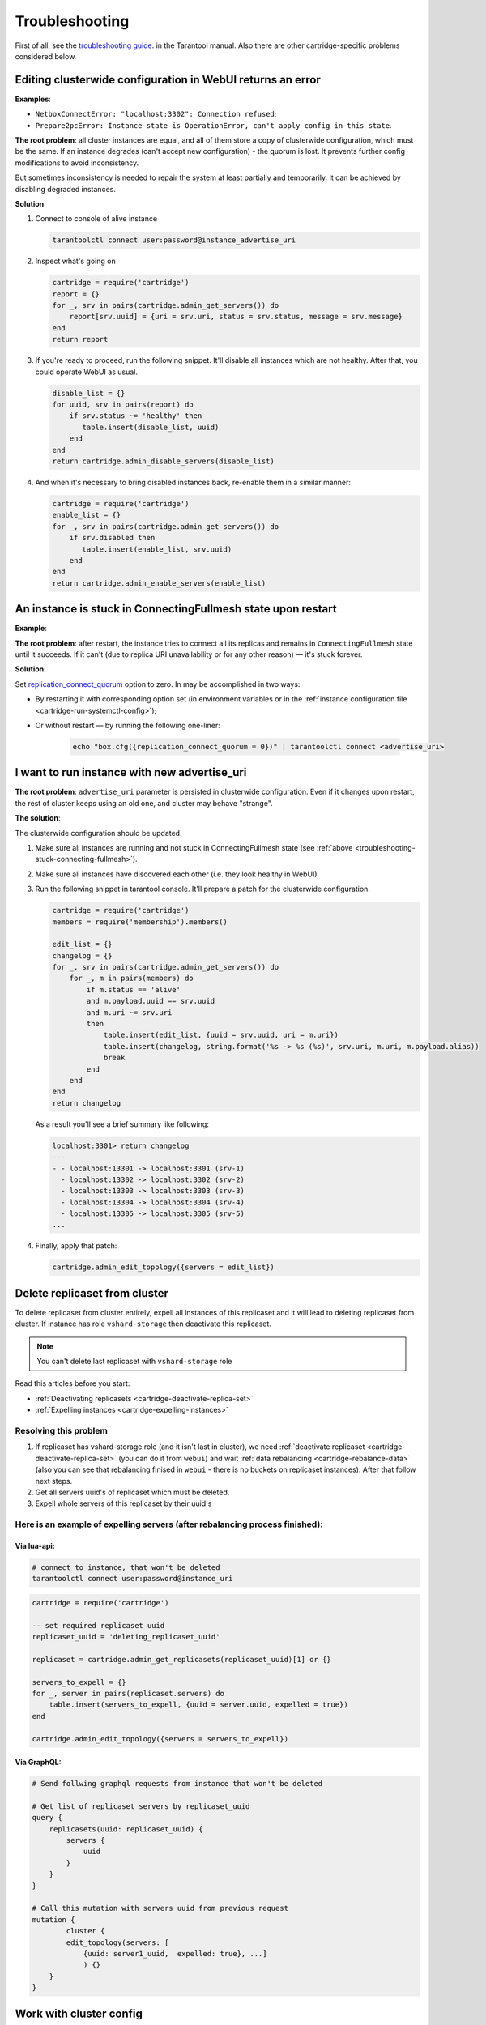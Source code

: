 .. _cartridge-troubleshooting:

-------------------------------------------------------------------------------
Troubleshooting
-------------------------------------------------------------------------------

First of all, see the
`troubleshooting guide <https://www.tarantool.io/en/doc/latest/book/admin/troubleshoot/>`_.
in the Tarantool manual. Also there are other cartridge-specific
problems considered below.


~~~~~~~~~~~~~~~~~~~~~~~~~~~~~~~~~~~~~~~~~~~~~~~~~~~~~~~~~~~~~~~~~~~~~~~~~~~~~~~~~
Editing clusterwide configuration in WebUI returns an error
~~~~~~~~~~~~~~~~~~~~~~~~~~~~~~~~~~~~~~~~~~~~~~~~~~~~~~~~~~~~~~~~~~~~~~~~~~~~~~~~~

**Examples**:

* ``NetboxConnectError: "localhost:3302": Connection refused``;
* ``Prepare2pcError: Instance state is OperationError, can't apply config in this state``.

**The root problem**: all cluster instances are equal, and all of them store a
copy of  clusterwide configuration, which must be the same. If an
instance degrades (can't accept new configuration) - the quorum is lost.
It prevents further config modifications to avoid inconsistency.

But sometimes inconsistency is needed to repair the system at least
partially and temporarily. It can be achieved by disabling degraded
instances.

**Solution**

#.  Connect to console of alive instance

    .. code-block:: bash

        tarantoolctl connect user:password@instance_advertise_uri

#.  Inspect what's going on

    .. code-block:: lua

        cartridge = require('cartridge')
        report = {}
        for _, srv in pairs(cartridge.admin_get_servers()) do
            report[srv.uuid] = {uri = srv.uri, status = srv.status, message = srv.message}
        end
        return report

#.  If you're ready to proceed, run the following snippet. It'll disable
    all instances which are not healthy. After that, you could operate
    WebUI as usual.

    .. code-block:: lua

        disable_list = {}
        for uuid, srv in pairs(report) do
            if srv.status ~= 'healthy' then
               table.insert(disable_list, uuid)
            end
        end
        return cartridge.admin_disable_servers(disable_list)

#.  And when it's necessary to bring disabled instances back, re-enable
    them in a similar manner:

    .. code-block:: lua

        cartridge = require('cartridge')
        enable_list = {}
        for _, srv in pairs(cartridge.admin_get_servers()) do
            if srv.disabled then
               table.insert(enable_list, srv.uuid)
            end
        end
        return cartridge.admin_enable_servers(enable_list)


.. _troubleshooting-stuck-connecting-fullmesh:
~~~~~~~~~~~~~~~~~~~~~~~~~~~~~~~~~~~~~~~~~~~~~~~~~~~~~~~~~~~~~~~~~~~~~~~~~~~~~~~~~
An instance is stuck in ConnectingFullmesh state upon restart
~~~~~~~~~~~~~~~~~~~~~~~~~~~~~~~~~~~~~~~~~~~~~~~~~~~~~~~~~~~~~~~~~~~~~~~~~~~~~~~~~

**Example**:

.. image:: images/stuck-connecting-fullmesh.png

**The root problem**: after restart, the instance tries to connect all
its replicas and remains in ``ConnectingFullmesh`` state until it
succeeds. If it can't (due to replica URI unavailability or for any
other reason) — it's stuck forever.

**Solution**:

Set `replication_connect_quorum <https://www.tarantool.io/en/doc/latest/reference/configuration/#cfg-replication-replication-connect-quorum>`_ option to zero. In
may be accomplished in two ways:

* By restarting it with corresponding option set
  (in environment variables or in the
  :ref:`instance configuration file <cartridge-run-systemctl-config>`);
* Or without restart — by running the following one-liner:

    .. code-block:: bash

        echo "box.cfg({replication_connect_quorum = 0})" | tarantoolctl connect <advertise_uri>


~~~~~~~~~~~~~~~~~~~~~~~~~~~~~~~~~~~~~~~~~~~~~~~~~~~~~~~~~~~~~~~~~~~~~~~~~~~~~~~~~
I want to run instance with new advertise_uri
~~~~~~~~~~~~~~~~~~~~~~~~~~~~~~~~~~~~~~~~~~~~~~~~~~~~~~~~~~~~~~~~~~~~~~~~~~~~~~~~~

**The root problem**: ``advertise_uri`` parameter is persisted in
clusterwide configuration. Even if it changes upon restart, the rest of
cluster keeps using an old one, and cluster may behave "strange".

**The solution**:

The clusterwide configuration should be updated.


#.  Make sure all instances are running and not stuck in ConnectingFullmesh
    state (see :ref:`above <troubleshooting-stuck-connecting-fullmesh>`).

#.  Make sure all instances have discovered each other (i.e. they look
    healthy in WebUI)

#.  Run the following snippet in tarantool console. It'll prepare a
    patch for the clusterwide configuration.

    .. code-block:: lua

        cartridge = require('cartridge')
        members = require('membership').members()

        edit_list = {}
        changelog = {}
        for _, srv in pairs(cartridge.admin_get_servers()) do
            for _, m in pairs(members) do
                if m.status == 'alive'
                and m.payload.uuid == srv.uuid
                and m.uri ~= srv.uri
                then
                    table.insert(edit_list, {uuid = srv.uuid, uri = m.uri})
                    table.insert(changelog, string.format('%s -> %s (%s)', srv.uri, m.uri, m.payload.alias))
                    break
                end
            end
        end
        return changelog

    As a result you'll see a brief summary like following:

    .. code-block:: tarantoolsession

        localhost:3301> return changelog
        ---
        - - localhost:13301 -> localhost:3301 (srv-1)
          - localhost:13302 -> localhost:3302 (srv-2)
          - localhost:13303 -> localhost:3303 (srv-3)
          - localhost:13304 -> localhost:3304 (srv-4)
          - localhost:13305 -> localhost:3305 (srv-5)
        ...

#.  Finally, apply that patch:

    .. code-block:: lua

        cartridge.admin_edit_topology({servers = edit_list})

~~~~~~~~~~~~~~~~~~~~~~~~~~~~~~~~~~~~~~~~~~~~~~~~~~~~~~~~~~~~~~~~~~~~~~~~~~~~~~~~~
Delete replicaset from cluster
~~~~~~~~~~~~~~~~~~~~~~~~~~~~~~~~~~~~~~~~~~~~~~~~~~~~~~~~~~~~~~~~~~~~~~~~~~~~~~~~~

To delete replicaset from cluster entirely, expell all instances of this
replicaset and it will lead to deleting replicaset from cluster.
If instance has role ``vshard-storage`` then deactivate this replicaset.

.. NOTE::

    You can't delete last replicaset with ``vshard-storage`` role

Read this articles before you start:

* :ref:`Deactivating replicasets <cartridge-deactivate-replica-set>`
* :ref:`Expelling instances <cartridge-expelling-instances>`

+++++++++++++++++++++++++++++++++++++++++++++++++++++++++++++++++++++++++++++++++
Resolving this problem
+++++++++++++++++++++++++++++++++++++++++++++++++++++++++++++++++++++++++++++++++

#.  If replicaset has vshard-storage role (and it isn't last in cluster),
    we need :ref:`deactivate replicaset <cartridge-deactivate-replica-set>` (you
    can do it from ``webui``) and wait
    :ref:`data rebalancing <cartridge-rebalance-data>` (also you can see that
    rebalancing finised in ``webui`` - there is no buckets on replicaset
    instances). After that follow next steps.
#.  Get all servers uuid's of replicaset which must be deleted.
#.  Expell whole servers of this replicaset by their uuid's

+++++++++++++++++++++++++++++++++++++++++++++++++++++++++++++++++++++++++++++++++
Here is an example of expelling servers (after rebalancing process finished):
+++++++++++++++++++++++++++++++++++++++++++++++++++++++++++++++++++++++++++++++++

"""""""""""""""""""""""""""""""""""""""""""""""""""""""""""""""""""""""""""""""""
Via lua-api:
"""""""""""""""""""""""""""""""""""""""""""""""""""""""""""""""""""""""""""""""""

.. code-block:: bash

    # connect to instance, that won't be deleted
    tarantoolctl connect user:password@instance_uri

.. code-block:: lua

    cartridge = require('cartridge')

    -- set required replicaset uuid
    replicaset_uuid = 'deleting_replicaset_uuid'

    replicaset = cartridge.admin_get_replicasets(replicaset_uuid)[1] or {}

    servers_to_expell = {}
    for _, server in pairs(replicaset.servers) do
        table.insert(servers_to_expell, {uuid = server.uuid, expelled = true})
    end

    cartridge.admin_edit_topology({servers = servers_to_expell})

"""""""""""""""""""""""""""""""""""""""""""""""""""""""""""""""""""""""""""""""""
Via GraphQL:
"""""""""""""""""""""""""""""""""""""""""""""""""""""""""""""""""""""""""""""""""

.. code-block:: graphql

    # Send follwing graphql requests from instance that won't be deleted

    # Get list of replicaset servers by replicaset_uuid
    query {
        replicasets(uuid: replicaset_uuid) {
            servers {
                uuid
            }
        }
    }

    # Call this mutation with servers uuid from previous request
    mutation {
	    cluster {
            edit_topology(servers: [
                {uuid: server1_uuid,  expelled: true}, ...]
                ) {}
        }
    }

~~~~~~~~~~~~~~~~~~~~~~~~~~~~~~~~~~~~~~~~~~~~~~~~~~~~~~~~~~~~~~~~~~~~~~~~~~~~~~~~~
Work with cluster config
~~~~~~~~~~~~~~~~~~~~~~~~~~~~~~~~~~~~~~~~~~~~~~~~~~~~~~~~~~~~~~~~~~~~~~~~~~~~~~~~~

Before you start, please read related article about :ref:`cluster config <cartridge-config>`.

+++++++++++++++++++++++++++++++++++++++++++++++++++++++++++++++++++++++++++++++++
How to update config on the whole cluster?
+++++++++++++++++++++++++++++++++++++++++++++++++++++++++++++++++++++++++++++++++

Here is an examples of updating config:

* :ref:`HTTP API <cartridge-config-http-api>`
* :ref:`GraphQL API <cartridge-config-graphql-api>`
* :ref:`Lua API <cartridge-config-lua-api>`
* :ref:`Luatest API <cartridge-config-luatest-api>`

+++++++++++++++++++++++++++++++++++++++++++++++++++++++++++++++++++++++++++++++++
How to update config on a single instance?
+++++++++++++++++++++++++++++++++++++++++++++++++++++++++++++++++++++++++++++++++

There is no API for changing config for a single instance, so there is one tested
workaround for this problem

#.  Modify config of required instance (in place), which stored on filesystem
#.  Connect to console of this instance via ``tarantoolctl``,
#.  Load config from filesystem via
    :ref:`cartridge.clusterwidie_config.load() <cartridge.clusterwide-config.load>`
#.  Lock this config
#.  Apply this config on current instance via
    :ref:`cartridge.confapplier.apply_config() <cartridge.confapplier.apply_config>`

"""""""""""""""""""""""""""""""""""""""""""""""""""""""""""""""""""""""""""""""""
Example reloading config from filesystem:
"""""""""""""""""""""""""""""""""""""""""""""""""""""""""""""""""""""""""""""""""

.. code-block:: bash

    # for example add new_attribute.yml to instance config
    echo 'value' > instance_config_path/new_attribute.yml

    # connect to console of required instance
    tarantoolctl connect user:password@instance_advertise_uri

.. code-block:: lua

    fio = require('fio')
    confapplier = require('cartridge.confapplier')
    clusterwidie_config = require('cartridge.clusterwide-config')

    -- get instance working directory
    workdir = confapplier.get_workdir()

    -- get instance config path
    config_filename = fio.pathjoin(workdir, 'config')

    -- load config from filesystem
    loaded_config = clusterwidie_config.load(config_filename)
    -- lock config for futher apply
    loaded_config:lock()
    -- apply_config on instance
    confapplier.apply_config(loaded_config)

.. NOTE::
    After this manipulation required instance will work with new config, and cluster
    config will be at inconsistent state (config on this instance differs from config
    at other cluster instances).

    Also if current instance will initiate updating cluster config, then all cluster
    instances will have the same config as on this instance, but if another cluster
    instance initiate updating cluster config then local changes for this instance
    will be dropped.
